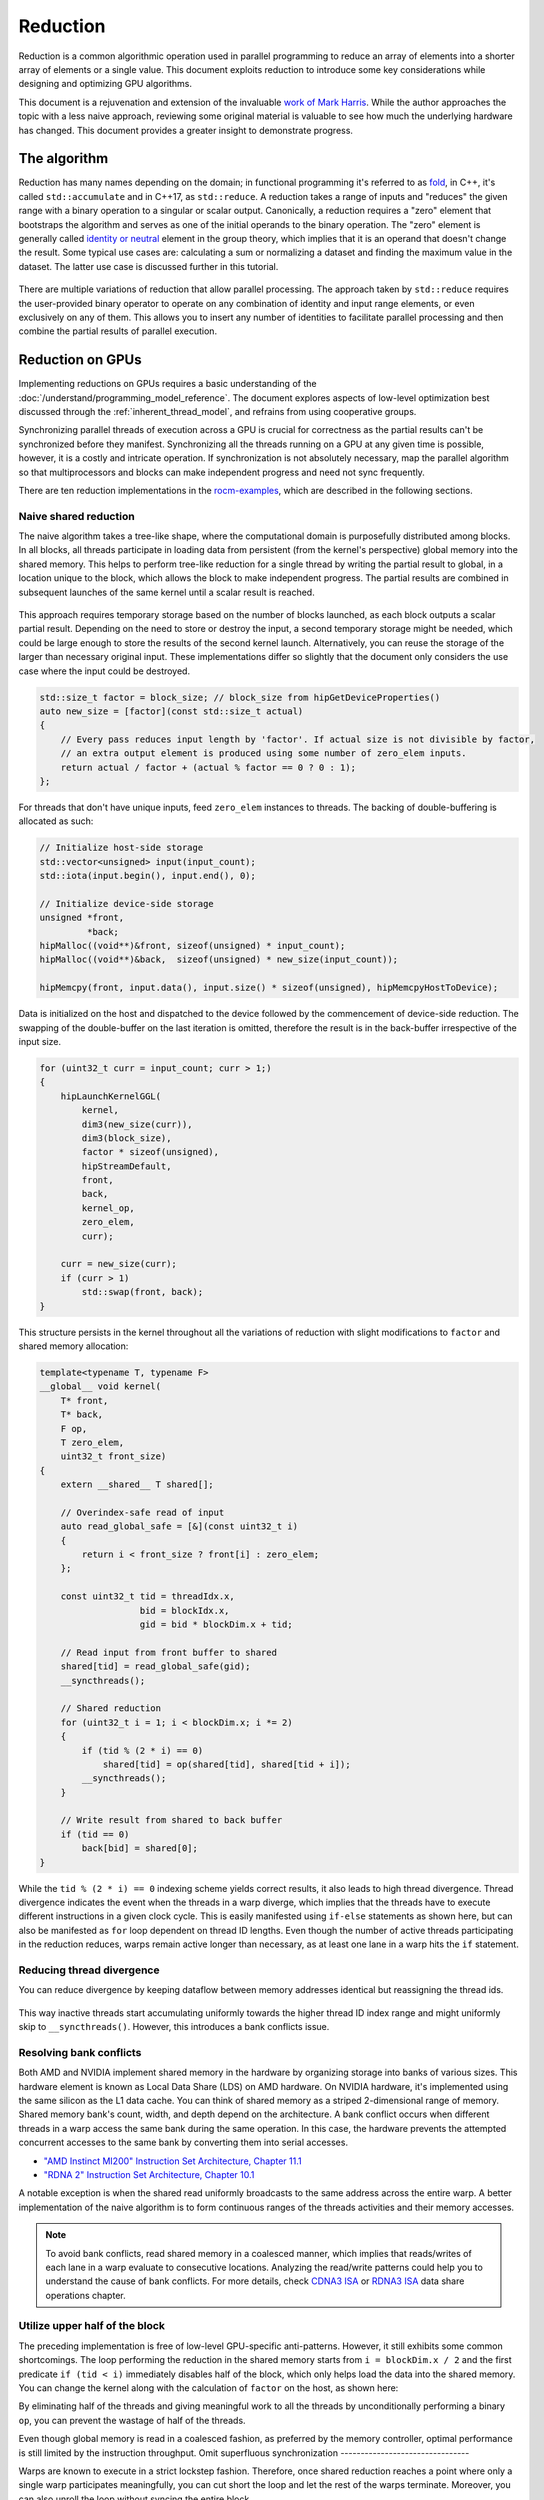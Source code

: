 .. meta::
  :description: HIP reduction tutorial
  :keywords: AMD, ROCm, HIP, reduction, tutorial

*************************************************************
Reduction
*************************************************************

Reduction is a common algorithmic operation used in parallel programming to reduce an array of elements into a shorter array of elements or a single value. This document exploits reduction to introduce some key considerations while designing and optimizing GPU algorithms.

This document is a rejuvenation and extension of the invaluable `work of Mark Harris <https://developer.download.nvidia.com/assets/cuda/files/reduction.pdf>`_. While the author approaches the topic with a less naive approach, reviewing some original material is valuable to see how much the underlying hardware has changed. This document provides a greater insight to demonstrate progress.

The algorithm
=============

Reduction has many names depending on the domain; in functional programming it's referred to as `fold <https://en.wikipedia.org/wiki/Fold_(higher-order_function)>`_, in C++, it's called ``std::accumulate`` and in C++17, as ``std::reduce``. A reduction takes a range of inputs and "reduces" the given range with a binary operation to a singular or scalar output. Canonically, a reduction requires a "zero" element that bootstraps the algorithm and serves as one of the initial operands to the binary operation. The "zero" element is generally called `identity or neutral <https://en.wikipedia.org/wiki/Identity_element>`_ element in the group theory, which implies that it is an operand that doesn't change the result. Some typical use cases are: calculating a sum or normalizing a dataset and finding the maximum value in the dataset. The latter use case is discussed further in this tutorial.

.. figure:: ../data/tutorial/reduction/foldl.svg
  :alt: Diagram demonstrating fold left

There are multiple variations of reduction that allow parallel processing. The approach taken by ``std::reduce`` requires the user-provided binary operator to operate on any combination of identity and input range elements, or even exclusively on any of them. This allows you to insert any number of identities to facilitate parallel processing and then combine the partial results of parallel execution.

.. figure:: ../data/tutorial/reduction/parallel_foldl.svg
  :alt: Diagram demonstrating parallel fold left

Reduction on GPUs
=================

Implementing reductions on GPUs requires a basic understanding of the :doc:`/understand/programming_model_reference`. The document explores aspects of low-level optimization best discussed through the :ref:`inherent_thread_model`, and refrains from using cooperative groups.

Synchronizing parallel threads of execution across a GPU is crucial for correctness as the partial results can't be synchronized before they manifest. Synchronizing all the threads running on a GPU at any given time is possible, however, it is a costly and intricate operation. If synchronization is not absolutely necessary, map the parallel algorithm so that multiprocessors and blocks can make independent progress and need not sync frequently.

There are ten reduction implementations in the `rocm-examples <https://github.com/ROCm/rocm-examples/tree/develop/Tutorials/reduction/include/Reduction>`_, which are described in the following sections. 

Naive shared reduction
----------------------

The naive algorithm takes a tree-like shape, where the computational domain is purposefully distributed among blocks. In all blocks, all threads participate in loading data from persistent (from the kernel's perspective) global memory into the shared memory. This helps to perform tree-like reduction for a single thread by writing the partial result to global, in a location unique to the block, which allows the block to make independent progress. The partial results are combined in subsequent launches of the same kernel until a scalar result is reached.

.. figure:: ../data/tutorial/reduction/naive_reduction.svg
  :alt: Diagram demonstrating naive reduction

This approach requires temporary storage based on the number of blocks launched, as each block outputs a scalar partial result. Depending on the need to store or destroy the input, a second temporary storage might be needed, which could be large enough to store the results of the second kernel launch. Alternatively, you can reuse the storage of the larger than necessary original input. These implementations differ so slightly that the document only considers the use case where the input could be destroyed.

.. code-block:: C++

    std::size_t factor = block_size; // block_size from hipGetDeviceProperties()
    auto new_size = [factor](const std::size_t actual)
    {
        // Every pass reduces input length by 'factor'. If actual size is not divisible by factor,
        // an extra output element is produced using some number of zero_elem inputs.
        return actual / factor + (actual % factor == 0 ? 0 : 1);
    };

For threads that don't have unique inputs, feed ``zero_elem`` instances to threads. The backing of double-buffering is allocated as such:

.. code-block:: C++

    // Initialize host-side storage
    std::vector<unsigned> input(input_count);
    std::iota(input.begin(), input.end(), 0);

    // Initialize device-side storage
    unsigned *front,
             *back;
    hipMalloc((void**)&front, sizeof(unsigned) * input_count);
    hipMalloc((void**)&back,  sizeof(unsigned) * new_size(input_count));

    hipMemcpy(front, input.data(), input.size() * sizeof(unsigned), hipMemcpyHostToDevice);

Data is initialized on the host and dispatched to the device followed by the commencement of device-side reduction. The swapping of the double-buffer on the last iteration is omitted, therefore the result is in the back-buffer irrespective of the input size.

.. code-block:: C++

    for (uint32_t curr = input_count; curr > 1;)
    {
        hipLaunchKernelGGL(
            kernel,
            dim3(new_size(curr)),
            dim3(block_size),
            factor * sizeof(unsigned),
            hipStreamDefault,
            front,
            back,
            kernel_op,
            zero_elem,
            curr);

        curr = new_size(curr);
        if (curr > 1)
            std::swap(front, back);
    }


This structure persists in the kernel throughout all the variations of reduction with slight modifications to ``factor`` and shared memory allocation:

.. code-block:: C++

    template<typename T, typename F>
    __global__ void kernel(
        T* front,
        T* back,
        F op,
        T zero_elem,
        uint32_t front_size)
    {
        extern __shared__ T shared[];

        // Overindex-safe read of input
        auto read_global_safe = [&](const uint32_t i)
        {
            return i < front_size ? front[i] : zero_elem;
        };

        const uint32_t tid = threadIdx.x,
                       bid = blockIdx.x,
                       gid = bid * blockDim.x + tid;

        // Read input from front buffer to shared
        shared[tid] = read_global_safe(gid);
        __syncthreads();

        // Shared reduction
        for (uint32_t i = 1; i < blockDim.x; i *= 2)
        {
            if (tid % (2 * i) == 0)
                shared[tid] = op(shared[tid], shared[tid + i]);
            __syncthreads();
        }

        // Write result from shared to back buffer
        if (tid == 0)
            back[bid] = shared[0];
    }

While the ``tid % (2 * i) == 0`` indexing scheme yields correct results, it also leads to high thread divergence. Thread divergence indicates the event when the threads in a warp diverge, which implies that the threads have to execute different instructions in a given clock cycle. This is easily manifested using ``if-else`` statements as shown here, but can also be manifested as ``for`` loop dependent on thread ID lengths. Even though the number of active threads participating in the reduction reduces, warps remain active longer than necessary, as at least one lane in a warp hits the ``if`` statement.

Reducing thread divergence
--------------------------

You can reduce divergence by keeping dataflow between memory addresses identical but reassigning the thread ids.

.. figure:: ../data/tutorial/reduction/reduced_divergence_reduction.svg
  :alt: Diagram demonstrating reduced divergence reduction

.. code-block:: diff
    :emphasize-lines: 4-7

    // Shared reduction
    for (uint32_t i = 1; i < blockDim.x; i *= 2)
    {
    -    if (tid % (2 * i) == 0)
    -        shared[tid] = op(shared[tid], shared[tid + i]);
    +    if (uint32_t j = 2 * i * tid; j < blockDim.x)
    +        shared[j] = op(shared[j], shared[j + i]);
        __syncthreads();
    }

This way inactive threads start accumulating uniformly towards the higher thread ID index range and might uniformly skip to ``__syncthreads()``. However, this introduces a bank conflicts issue.

Resolving bank conflicts
------------------------

Both AMD and NVIDIA implement shared memory in the hardware by organizing storage into banks of various sizes. This hardware element is known as Local Data Share (LDS) on AMD hardware. On NVIDIA hardware, it's implemented using the same silicon as the L1 data cache. You can think of shared memory as a striped 2-dimensional range of memory. Shared memory bank's count, width, and depth depend on the architecture. A bank conflict occurs when different threads in a warp access the same bank during the same operation. In this case, the hardware prevents the attempted concurrent accesses to the same bank by converting them into serial accesses.

- `"AMD Instinct MI200" Instruction Set Architecture, Chapter 11.1 <https://www.amd.com/content/dam/amd/en/documents/instinct-tech-docs/instruction-set-architectures/instinct-mi200-cdna2-instruction-set-architecture.pdf>`_
- `"RDNA 2" Instruction Set Architecture, Chapter 10.1 <https://www.amd.com/content/dam/amd/en/documents/radeon-tech-docs/instruction-set-architectures/rdna2-shader-instruction-set-architecture.pdf>`_

A notable exception is when the shared read uniformly broadcasts to the same address across the entire warp. A better implementation of the naive algorithm is to form continuous ranges of the threads activities and their memory accesses.

.. code-block:: diff
    :emphasize-lines: 2-7

    // Shared reduction
    -for (uint32_t i = 1; i < blockDim.x; i *= 2)
    -{
    -    if (tid % (2 * i) == 0)
    +for (uint32_t i = blockDim.x / 2; i != 0; i /= 2)
    +{
    +    if (tid < i)
            shared[tid] = op(shared[tid], shared[tid + i]);
        __syncthreads();
    }

.. figure:: ../data/tutorial/reduction/conflict_free_reduction.svg
  :alt: Diagram demonstrating bank conflict free reduction

.. note::

    To avoid bank conflicts, read shared memory in a coalesced manner, which implies that reads/writes of each lane in a warp evaluate to consecutive locations. Analyzing the read/write patterns could help you to understand the cause of bank conflicts. For more details, check `CDNA3 ISA <https://www.amd.com/content/dam/amd/en/documents/instinct-tech-docs/instruction-set-architectures/amd-instinct-mi300-cdna3-instruction-set-architecture.pdf>`_ or `RDNA3 ISA <https://www.amd.com/content/dam/amd/en/documents/radeon-tech-docs/instruction-set-architectures/rdna3-shader-instruction-set-architecture-feb-2023_0.pdf>`_ data share operations chapter.
    
Utilize upper half of the block
-------------------------------

The preceding implementation is free of low-level GPU-specific anti-patterns. However, it still exhibits some common shortcomings. The loop performing the reduction in the shared memory starts from ``i = blockDim.x / 2`` and the first predicate ``if (tid < i)`` immediately disables half of the block, which only helps load the data into the shared memory. You can change the kernel along with the calculation of ``factor`` on the host, as shown here:

.. code-block:: diff
    :emphasize-lines: 3,4

    const uint32_t tid = threadIdx.x,
                   bid = blockIdx.x,
    -              gid = bid * blockDim.x + tid;
    +              gid = bid * (blockDim.x * 2) + tid;

    // Read input from front buffer to shared
    -shared[tid] = read_global_safe(gid);
    +shared[tid] = op(read_global_safe(gid), read_global_safe(gid + blockDim.x));
    __syncthreads();

By eliminating half of the threads and giving meaningful work to all the threads by unconditionally performing a binary ``op``, you can prevent the wastage of half of the threads.

Even though global memory is read in a coalesced fashion, as preferred by the memory controller, optimal performance is still limited by the instruction throughput.
Omit superfluous synchronization
--------------------------------

Warps are known to execute in a strict lockstep fashion. Therefore, once shared reduction reaches a point where only a single warp participates meaningfully, you can cut short the loop and let the rest of the warps terminate. Moreover, you can also unroll the loop without syncing the entire block.

The ``tmp`` namespace used beyond this point in this document holds a handful of template meta-programmed utilities to facilitate writing flexible and optimal code.

:code:`tmp::static_for` is not just a constant folding within the optimizer but a variation of the language :code:`for` loop, where the running index is a compile-time constant and is eligible for use in compile-time evaluated contexts.

Consider the following code:

.. code-block:: C++

    constexpr int size = 4;
    for (int i = 0 ; i < size ; ++i)
    {
        printf("%d", i);
    }

This compiles to the following binaries:

**LLVM Block**

.. code-block::

    main:
        push    rbx
        lea     rbx, [rip + .L.str]
        mov     rdi, rbx
        xor     esi, esi
        xor     eax, eax
        call    printf@PLT
        mov     rdi, rbx
        mov     esi, 1
        xor     eax, eax
        call    printf@PLT
        mov     rdi, rbx
        mov     esi, 2
        xor     eax, eax
        call    printf@PLT
        mov     rdi, rbx
        mov     esi, 3
        xor     eax, eax
        call    printf@PLT
        xor     eax, eax
        pop     rbx
        ret
    .L.str:
        .asciz  "%d"


**GCC**

.. code-block:: asm

    .LC0:
        .string "%d"
    main:
        push    rbx
        xor     ebx, ebx
    .L2:
        mov     esi, ebx
        mov     edi, OFFSET FLAT:.LC0
        xor     eax, eax
        add     ebx, 1
        call    printf
        cmp     ebx, 4
        jne     .L2
        xor     eax, eax
        pop     rbx
        ret


**MSVC**

.. code-block::

    main    PROC
        $LN12:
        push    rbx
        sub     rsp, 32
        xor     ebx, ebx
        npad    8
    $LL4@main:
        mov     edx, ebx
        lea     rcx, OFFSET FLAT:'string'
        call    printf
        inc     ebx
        cmp     ebx, 4
        jl      SHORT $LL4@main
        xor     eax, eax
        add     rsp, 32
        pop     rbx
        ret     0
    main    ENDP


LLVM unrolls the loop and compiles to a flat series of ``printf`` invocations, while both GCC and MSVC keep the loop intact, as visible from the compare (``cmp``) and the jump (``jne``, ``jl``) instructions. LLVM code generation is identical to manually writing the unrolled loop:

.. code-block:: C++

    printf("%d", 0);
    printf("%d", 1);
    printf("%d", 2);
    printf("%d", 3);

While various non-standard pragmas are available to hint or force the compiler to unroll the loop, we instead use template meta-programming to force feed the compiler the unrolled loop.

.. code-block:: C++

    constexpr int size = 4;

    // Maybe unrolled loop
    for (int i = 0 ; i < size ; ++i)
    {
        printf("%d", i);
    }

    // Force unrolled loop
    using namespace tmp;
    static_for<0, less_than<size>, increment<1>>([]<int i>()
    {
        printf("%d", i);
    });

The most notable structural difference is that in the language ``for`` loop, the loop variable is given a name in the beginning, while in the ``static_for`` utility, the loop variable is given a name in the end. An important bonus is that in the loop's body, you can use the running index ``i`` in contexts requiring constant expressions such as template arguments or inside ``if constexpr``.

:code:`tmp::static_switch` takes runtime value and runtime dispatches to a range of set of tabulated functions, where said value is a compile-time constant and is eligible for use in compile-time evaluated contexts.

Consider the following code:

.. code-block:: C++

    int warp_size = device_props.warpSize;
    switch (warp_size)
    {
    case 32:
        hipLaunchKernelGGL(kernel<32>, ...);
        break;
    case 64:
        hipLaunchKernelGGL(kernel<64>, ...);
        break;
    }

In the preceding code, note the code repetition for all possible values of ``warp_size``, the code is prepared to handle. To avoid this, use ``tmp::static_switch``, as shown:

.. code-block:: C++

    tmp::static_switch<std::array{32, 64}>(warp_size, [&]<int WarpSize>()
    {
        hipLaunchKernelGGL(kernel<WarpSize>, ...);
    });

.. code-block:: diff
    :emphasize-lines: 1,2,9,10,16-24

    -template<typename T, typename F>
    +template<uint32_t WarpSize, typename T, typename F>
    __global__ void kernel(
        ...
    )
    {
        ...
    // Shared reduction
    -for (uint32_t i = blockDim.x / 2; i != 0; i /= 2)
    +for (uint32_t i = blockDim.x / 2; i > WarpSize; i /= 2)
    {
        if (tid < i)
            shared[tid] = op(shared[tid], shared[tid + i]);
        __syncthreads();
    }
    +// Warp reduction
    +tmp::static_for<WarpSize, tmp::not_equal<0>, tmp::divide<2>>([&]<int I>()
    +{
    +    if (tid < I)
    +        shared[tid] = op(shared[tid], shared[tid + I]);
    +#ifdef __HIP_PLATFORM_NVIDIA__
    +    __syncwarp(0xffffffff >> (WarpSize - I));
    +#endif
    +});

Because HIP typically targets hardware with warp sizes of 32 (NVIDIA GPUs and RDNA AMD GPUs) and 64 (CDNA AMD GPUs), portable HIP code must handle both. That is why instead of assuming a warp size of 32, make the warp size a template argument of the kernel. This allows you to unroll the final loop using ``tmp::static_for`` in a parametric way but still having the code read much like an ordinary loop.

Promoting the warp size to being a compile-time constant also requires you to handle it similarly on the host-side. You can sandwich the kernel launch with ``tmp::static_switch``, promoting the snake-case run-time ``warp_size`` variable to a camel-case compile-time constant ``WarpSize``.

.. code-block:: diff
    :emphasize-lines: 4,5,7,8,18

    // Device-side reduction
    for (uint32_t curr = input_count; curr > 1;)
    {
    +    tmp::static_range_switch<std::array{32, 64}>(warp_size, [&]<int WarpSize>() noexcept
    +    {
            hipLaunchKernelGGL(
    -            kernel,
    +            kernel<WarpSize>,
                dim3(new_size(curr)),
                dim3(block_size),
                factor * sizeof(unsigned),
                hipStreamDefault,
                front,
                back,
                kernel_op,
                zero_elem,
                curr);
    +    });
        ...
    }

.. note::

    Neither RDNA- nor CDNA-based AMD hardware provides guaranteed independent progress to lanes of the same warp.  When targeting NVIDIA hardware, lanes of a warp might execute somewhat independently as long as the programmer assists the compiler using dedicated built-in functions. This feature is called Independent Thread Scheduling. The HIP headers don't expose the necessary warp primitives and their overloads.

    Portable applications can still tap into this feature with carefully ``#ifdef`` -ed code, but at this particular optimization level, it's a requirement. The code implicitly relies on the lockstep behavior of an ROCm wavefront, but CUDA warps don't share this property. You must synchronize all the active lanes of a warp to avoid a data race with some lanes progressing faster than others in the same warp.

Unroll all loops
----------------

While the previous step primarily aims to remove unnecessary syncing, it also unrolls the end of the loop. However, you could also force unrolling the first part of the loop. This saves a few scalar registers (values the compiler can prove to be uniform across warps).

.. code-block:: diff
    :emphasize-lines: 1-4,11,12,17,18,20-23,26

    -template<uint32_t WarpSize, typename T, typename F>
    -__global__ void kernel(
    +template<uint32_t BlockSize, uint32_t WarpSize, typename T, typename F>
    +__global__ __launch_bounds__(BlockSize) void kernel(
        T* front,
        T* back,
        F op,
        T zero_elem,
        uint32_t front_size)
    {
    -    extern __shared__ T shared[];
    +    __shared__ T shared[BlockSize];

        ...

        // Shared reduction
    -    for (uint32_t i = blockDim.x / 2; i > WarpSize; i /= 2)
    +    tmp::static_for<BlockSize / 2, tmp::greater_than<WarpSize>, tmp::divide<2>>([&]<int I>()
        {
    -        if (tid < i)
    -            shared[tid] = op(shared[tid], shared[tid + i]);
    +        if (tid < I)
    +            shared[tid] = op(shared[tid], shared[tid + I]);
            __syncthreads();
        }
    +    );

Introducing yet another template argument for the kernel and moving from ``for`` to ``tmp::static_for`` leads to the following two notable improvements:

- Introducing new attribute ``__launch_bounds__(BlockSize)`` to the kernel instructs the compiler that the kernel will only be launched using the designated block size. This implies that the launches of differing block sizes will fail. This allows the optimizer to enroll the ``blockDim.x`` variable in constant folding as well as get information about register usage.
- Turning the block size into a compile-time constant allows you to statically allocate the shared memory.

Communicate using warp-collective functions
-------------------------------------------

Shared memory provides a fast communication path within a block, however when performing reduction within the last warp, you can use faster means of communication, which is warp-collective or cross-lane functions. Instead of using the hardware-backed shared memory, you can directly copy between the local memory (registers) of each lane in a warp. This can be achieve using the shuffle functions.

See how to use ``__shfl_down()``, which is one of the most restrictive but also the most structured communication schemes.

.. code-block:: C++

    // Warp reduction
    if (tid < WarpSize)
    {
        T res = op(shared[tid], shared[tid + WarpSize]);
        tmp::static_for<WarpSize / 2, tmp::not_equal<0>, tmp::divide<2>>([&]<int Delta>()
        {
            res = op(res, __shfl_down(res, Delta));
        });

        // Write result from shared to back buffer
        if (tid == 0)
            back[bid] = res;
    }

Using warp-collective functions for communication requires the control flow to be uniform across warps, as the name warp-collective implies. Therefore, you can see that the thread ID is being checked outside the loop, but the result is written inside due to variable scoping.

Prefer warp communication over shared
-------------------------------------

As mentioned in the previous step, communication between local memory is faster than shared memory. Instead of relying on the local memory only at the end of the tree-like reduction, a better approach is to turn the tree reduction inside out and perform multiple warp reductions in parallel on all active threads, thus communicating only their partial results through the shared memory.

.. figure:: ../data/tutorial/reduction/warp_reduction.svg
  :alt: Diagram demonstrating warp reduction

.. figure:: ../data/tutorial/reduction/warp_reduction_with_shared.svg
  :alt: Diagram demonstrating warp reduction and results store in shared memory

The kernel versions differ significantly enough to be described using a diff; use afresh instead.

.. code-block:: C++

    template<uint32_t BlockSize, uint32_t WarpSize, typename T, typename F>
    __global__ __launch_bounds__(BlockSize) void kernel(
        T* front,
        T* back,
        F op,
        T zero_elem,
        uint32_t front_size)
    {
        // ...
    }

The kernel signature and the reduction factor are the same as in previous cases; only the implementation differs.

.. code-block:: C++

    static constexpr uint32_t WarpCount = BlockSize / WarpSize;

    __shared__ T shared[WarpCount];

    auto read_global_safe =
        [&](const uint32_t i) { return i < front_size ? front[i] : zero_elem; };
    auto read_shared_safe =
        [&](const uint32_t i) { return i < WarpCount ? shared[i] : zero_elem; };

    const uint32_t tid = threadIdx.x,
                   bid = blockIdx.x,
                   gid = bid * (blockDim.x * 2) + tid,
                   wid = tid / WarpSize,
                   lid = tid % WarpSize;

    // Read input from front buffer to local
    T res = op(read_global_safe(gid), read_global_safe(gid + blockDim.x));

As we communicate the results of warps through shared memory, the same number of elements are required in the shared memory as warps within the block. Similar to how you can only launch kernels at block granularity, you can only warp reduce with ``WarpSize`` granularity due to the collective nature of the cross-lane builtins. To address this, you can use ``read_shared_safe`` to pad overindexing by reading ``zero_elem``. Reading from global remains unaffected.

.. code-block:: C++

    // Perform warp reductions and communicate results via shared
    // for (uint32_t ActiveWarps = WarpCount;
    //      ActiveWarps != 0;
    //      ActiveWarps = ActiveWarps != 1 ?
    //          divide_ceil(ActiveWarps, WarpSize) :
    //          ActiveWarps = 0)
    tmp::static_for<
        WarpCount,
        tmp::not_equal<0>,
        tmp::select<
            tmp::not_equal<1>,
            tmp::divide_ceil<WarpSize>,
            tmp::constant<0>>>([&]<uint32_t ActiveWarps>()
    {
        if(wid < ActiveWarps)
        {
            // Warp reduction
            tmp::static_for<WarpSize / 2, tmp::not_equal<0>, tmp::divide<2>>([&]<int Delta>()
            {
                res = op(res, __shfl_down(res, Delta));
            });

            // Write warp result from local to shared
            if(lid == 0)
                shared[wid] = res;
        }
        __syncthreads();

        // Read warp result from shared to local
        res = read_shared_safe(tid);
    });

    // Write result from local to back buffer
    if(tid == 0)
        back[bid] = res;

``ActiveWarps`` iterates from ``WarpCount`` until it reaches ``0``. Every iteration of ``ActiveWarps`` reduces the ``WarpSize``. In cases where the partial result count isn't a divisor of ``ActiveWarps`` and you need to launch an extra warp, use ``tmp::divide_ceil``, which always rounds to positive infinity. The tertiary ``tmp::select`` is required because such division never reaches ``0``, so you must terminate the loop after the last warp concludes.

In each iteration, if the warp is active, which means it has at least a single valid input, it carries out a pass of warp reduction and writes output based on warp ID. Reading is carried out based on thread ID. Global output continues to be based on block ID.

Amortize bookkeeping variable overhead
--------------------------------------

The previous sections explained how to reduce register usage to improve occupancy. This allows more blocks to execute in parallel on all multiprocessors, leading to more global store/load latency to be hidden. Reducing the number of kernels in flight while still carrying out the same workload reduces the wastage of registers while loading and maintaining bookkeeping variables such as kernel indices.

An example of this optimization is performing one binary ``op`` while loading input from global. Even though the operation is said to be carried out "in flight", the two values are loaded into local memory (registers) before ``op`` is called.

A more general form of this optimization is wrapping most kernel logic in loops that carry out the workload of multiple kernel instances but require storing only a single instance of most of the bookkeeping logic. In code, this multiplicity factor is referred to via the ``ItemsPerThread`` compile-time constant, which is supplied by a template argument to allow for loop unrolling.

This kernel variant utilizes another generally applicable utility known as ``hip::static_array``, which is a more restrictive wrapper over the builtin array than ``std::array``, as it allows indexing only compile-time constants using the usual tuple-like ``template <size_t I> auto get<I>(...)`` interface.

.. note::

    On a GPU, there is no stack, and the local memory is provisioned from the register file. This provisioning takes place statically. To paraphrase, the address range of a thread's local memory is determined at compile-time. When an array is defined and used in the local storage, the compiler can only maintain its storage in the register file as long as all accesses to the array are computable by the compiler at compile-time. It doesn't need to be a compile-time constant as long as the compiler can resolve the addresses of the accesses through constant folding or some other means. If the compiler fails to do so, the array will be backed by global memory, which is indicated by allocating a non-zero number of spill registers observable using static analysis tools. However, this is slower by the magnitude of multiple order. ``hip::static_array`` via its ``hip::get<>`` interface ensures that no such spills occur.

.. code-block:: C++

    template<uint32_t BlockSize, uint32_t WarpSize, uint32_t ItemsPerThread>
    __global__ static __launch_bounds__(BlockSize) void kernel(...)

The kernel now has three compile-time configurable parameters. The only part of the kernel that changes depends on how you load data from global and perform the binary operation on those loaded values. So, the following step to read input from front buffer to global is now split into two steps: :ref:`reading ``ItemsPerThread`` <reading-items>`and :ref:`processing ``ItemsPerThread`` <processing-items>`.

.. code-block:: C++

    // Read input from front buffer to local
    T res = op(read_global_safe(gid), read_global_safe(gid + blockDim.x));

.. _reading-items:

Reading ``ItemsPerThread``
^^^^^^^^^^^^^^^^^^^^^^^^^^

The change to reading happens inside `read_global_safe`:

.. code-block:: C++

    auto read_global_safe = [&](const int32_t i) -> hip::static_array<T, ItemsPerThread>
    {
        return [&]<int32_t... I>(std::integer_sequence<int32_t, I...>)
        {
            if(i + ItemsPerThread < front_size)
                return hip::static_array<T, ItemsPerThread>{
                    front[i + I]...
                };
            else
                return hip::static_array<T, ItemsPerThread>{
                    (i + I < front_size ? front[i + I] : zero_elem)...
                };
        }(std::make_integer_sequence<int32_t, ItemsPerThread>());
    };

Note that each array element is being loaded consecutively without the flexibility of a configurable ``ItemsPerThread`` property. This is morally equivalent to:

.. code-block:: C++

    T arr[4] = {
        front[gid + 0],
        front[gid + 1],
        front[gid + 2],
        front[gid + 3]
    }

This is exactly what's happening in the ``front[i + I]...`` fold-expression. However, this can only be issued if the entire read operates on real input without padding using ``zero_elem``. If some reads over-index the input, the read turns into:

.. code-block:: C++

    T arr[4] = {
        i + 0 < front_size ? front[i + 0] : zero_elem,
        i + 1 < front_size ? front[i + 1] : zero_elem,
        i + 2 < front_size ? front[i + 2] : zero_elem,
        i + 3 < front_size ? front[i + 3] : zero_elem
    }

This makes it easier for the compiler to recognize vector loads from global. As the performance at large is dominated by how you move the data, it's only natural to utilize dedicated instructions to move more data with less binary. This is evident by the huge performance improvement when loading two values per thread. For more information, see `the compiler explorer <https://godbolt.org/z/b36Eea69q>`_ to learn how loading for AMD (both RDNA and CDNA) compiles to ``global_load_dwordx4``, where ``x4`` denotes the 4-vector variant of the instruction.

.. note::

    Note that ``read_global_safe``, which used to take an ``uint32_t`` as the index type, now takes a signed integer. When indexing an array with unsigned integers, the compiler has to handle integer overflows, as the C/C++ standards defined them. It might happen that some part of the vector load indices overflow, thus resulting in a non-contiguous read. If you change the previously linked code to use an unsigned integer as the thread ID, the compiler won't emit a vector load. Signed integer overflow is an undefined behavior, and hence, unknown to the optimizer. To convey the absence of overflow to the compiler with unsigned indices, add ``__builtin_assume(gid + 4 > gid)``, or the more portable ``[[assume]](gid + 4 > gid)``, once ``amdclang++`` supports it.

``read_global_safe`` implementation is an Immediately Invoked Lambda Expression (IILE), because ``ItemsPerThread`` is an integer value, while you need a compile-time ``iota``-like sequence of integers as a pack for the fold-expressions to expand on. This can only occur as part of template argument deduction on the IILE.

.. _processing-items:

Processing ``ItemsPerThread``
^^^^^^^^^^^^^^^^^^^^^^^^^^^^^

Once the kernel reads ``ItemsPerThread`` number of inputs to local, it immediately reduces them to a scalar. There is no reason to propagate the input element multiplicity to the warp reduction phase.

.. code-block:: C++

    T res = [&]()
    {
        // Read input from front buffer to local
        hip::static_array<T, ItemsPerThread> arr = read_global_safe(gid);

        // Reduce ItemsPerThread to scalar
        tmp::static_for<1, tmp::less_than<ItemsPerThread>, tmp::increment<1>>([&]<int I>()
        {
            get<0>(arr) = op(get<0>(arr), get<I>(arr));
        });

        return get<0>(arr);
    }();

Two-pass reduction
------------------

Alter kernel launch and input fetching such that no more blocks are launched than what a subsequent kernel launch's single block can conveniently reduce, while performing multiple passes of input reading from global and combining their results before engaging in the end game tree-like reduction.

With this method, you can save at least one to two kernel launches for large inputs.

Global data share
-----------------

.. warning::

    This modification can only be executed on AMD hardware.

Perform the first step of the two-pass reduction, but in the end, instead of writing to global and reading it back in a subsequent kernel, write the partial results to the Global Data Share (GDS). This is an ``N+1`` th shared memory that is accessed by all multiprocessors and is also on-chip memory.

.. note::

    The API doesn't guarantee the order in which blocks are scheduled even though all GPUs schedule them in the same monotonically increasing order of block ids. Relying on this implicitly, the last block of a grid is in the optimal position to observe the side effects of all other blocks (using spinlocks or other methods) without occupying a multiprocessor for longer than necessary.

Without launching a second kernel, you can make the last block collect the results of all other blocks from GDS by implicitly exploiting the scheduling behavior or relying on another AMD-specific feature called Global Wave Sync (GWS) to merge them for a final tree-like reduction.

.. note::

    GDS and GWS are reserved runtime features that the HIP API doesn’t cover. Invoking these functionalities requires inline AMDGCN assembly. Moreover, the fact that the runtime doesn’t virtualize the GDS, imposes further restrictions on concurrent scheduling of other kernels.

Conclusion
==========

Optimizing code on GPUs, like on any other architecture, requires careful consideration and balancing of resources and costs of various operations to obtain optimal performance. This document explored optimizing reductions much beyond the territory of diminishing returns. This approach introduced multiple optimization techniques and discussed opportunities.

The document focused on reductions when an entire device participates in it. Still, the choice of optimal compile-time constants or even the algorithm itself might not be optimal when its multiple blocks participate in multiple parallel reductions or when each thread performs its reduction. However, when multiple devices participate in the same reduction, other aspects must be considered.

Most solutions, including the ones covered in this document, are given to the end users in a turnkey fashion via algorithm primitive libraries. These solutions might not be the fastest in all cases, but they are close to being the gold standard for carrying out certain operations as reasonably as possible.
